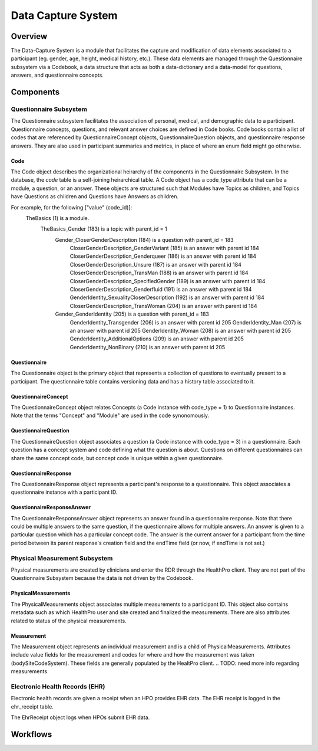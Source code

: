 Data Capture System
************************************************************

Overview
============================================================
The Data-Capture System is a module that facilitates the capture and modification of data elements associated to a participant (eg. gender, age, height, medical history, etc.).  These data elements are managed through the Questionnaire subsystem via a Codebook, a data structure that acts as both a data-dictionary and a data-model for questions, answers, and questionnaire concepts.


Components
============================================================


Questionnaire Subsystem
------------------------------------------------------------
The Questionnaire subsystem facilitates the association of personal, medical, and demographic data to a participant. Questionnaire concepts, questions, and relevant answer choices are defined in Code books.
Code books contain a list of codes that are referenced by QuestionnaireConcept objects, QuestionnaireQuestion objects, and questionnaire response answers. They are also used in participant summaries and metrics, in place of where an enum field might go otherwise.


Code
++++++++++++++++++++++++++++++++++++++++++++++++++++++++++++
The Code object describes the organizational heirarchy of the components in the Questionnaire Subsystem. In the database, the `code` table is a self-joining heirarchical table. A Code object has a code_type attribute that can be a module, a question, or an answer. These objects are structured such that Modules have Topics as children, and Topics have Questions as children and Questions have Answers as children.

For example, for the following ["value" (code_id)]:
  TheBasics (1) is a module.
    TheBasics_Gender (183) is a topic with parent_id = 1
      Gender_CloserGenderDescription (184) is a question with parent_id = 183
        CloserGenderDescription_GenderVariant	(185)	is an answer with parent id 184
        CloserGenderDescription_Genderqueer	(186)	is an answer with parent id 184
        CloserGenderDescription_Unsure	(187)	is an answer with parent id 184
        CloserGenderDescription_TransMan	(188)	is an answer with parent id 184
        CloserGenderDescription_SpecifiedGender	(189)	is an answer with parent id 184
        CloserGenderDescription_Genderfluid	(191)	is an answer with parent id 184
        GenderIdentity_SexualityCloserDescription	(192)	is an answer with parent id 184
        CloserGenderDescription_TransWoman	(204)	is an answer with parent id 184
      Gender_GenderIdentity (205) is a question with parent_id = 183
        GenderIdentity_Transgender	(206)	is an answer with parent id 205
        GenderIdentity_Man	(207)	is an answer with parent id 205
        GenderIdentity_Woman	(208)	is an answer with parent id 205
        GenderIdentity_AdditionalOptions	(209)	is an answer with parent id 205
        GenderIdentity_NonBinary	(210)	is an answer with parent id 205



Questionnaire
++++++++++++++++++++++++++++++++++++++++++++++++++++++++++++
The Questionnaire object is the primary object that represents a collection of questions to eventually present to a participant. The questionnaire table contains versioning data and has a history table associated to it.



QuestionnaireConcept
++++++++++++++++++++++++++++++++++++++++++++++++++++++++++++
The QuestionnaireConcept object relates Concepts (a Code instance with code_type = 1) to Questionnaire instances.  Note that the terms "Concept" and "Module" are used in the code synonomously.



QuestionnaireQuestion
++++++++++++++++++++++++++++++++++++++++++++++++++++++++++++
The QuestionnaireQuestion object associates a question (a Code instance with code_type = 3) in a questionnaire. Each question has a concept system and code defining what the question is about. Questions on different questionnaires can share the same concept code, but concept code is unique within a given questionnaire.



QuestionnaireResponse
++++++++++++++++++++++++++++++++++++++++++++++++++++++++++++
The QuestionnaireResponse object represents a participant's response to a questionnaire.  This object associates a questionnaire instance with a participant ID.


QuestionnaireResponseAnswer
++++++++++++++++++++++++++++++++++++++++++++++++++++++++++++
The QuestionnaireResponseAnswer object represents an answer found in a questionnaire response. Note that there could be multiple answers to the same question, if the questionnaire allows for multiple answers. An answer is given to a particular question which has a particular concept code. The answer is the current answer for a participant from the time period between its parent response's creation field and the endTime field (or now, if endTime is not set.)





Physical Measurement Subsystem
------------------------------------------------------------
Physical measurements are created by clinicians and enter the RDR through the HealthPro client. They are not part of the Questionnaire Subsystem because the data is not driven by the Codebook.


PhysicalMeasurements
++++++++++++++++++++++++++++++++++++++++++++++++++++++++++++
The PhysicalMeasurements object associates multiple measurements to a participant ID. This object also contains metadata such as which HealthPro user and site created and finalized the measurements. There are also attributes related to status of the physical measurements.


Measurement
++++++++++++++++++++++++++++++++++++++++++++++++++++++++++++
The Measurement object represents an individual measurement and is a child of PhysicalMeasurements. Attributes include value fields for the measurement and codes for where and how the measurement was taken (bodySiteCodeSystem).  These fields are generally populated by the HealtPro client.
.. TODO: need more info regarding measurements


Electronic Health Records (EHR)
------------------------------------------------------------
Electronic health records are given a receipt when an HPO provides EHR data. The EHR receipt is logged in the ehr_receipt table.

.. TODO: get any additional information regarding this.
The EhrReceipt object logs when HPOs submit EHR data.



Workflows
============================================================
.. TODO: define workflows here.
